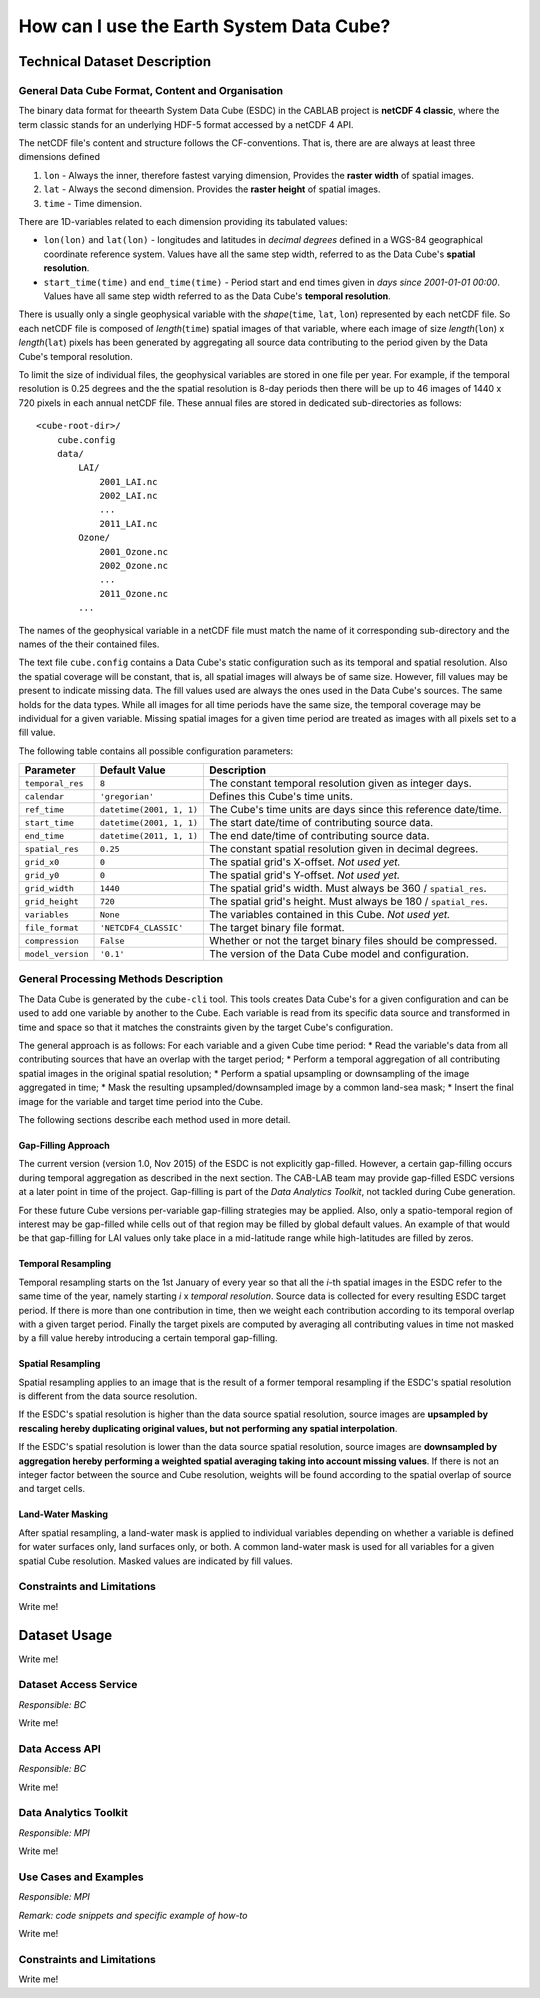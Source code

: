 =========================================
How can I use the Earth System Data Cube?
=========================================

Technical Dataset Description
=============================

.. Responsible: BC


General Data Cube Format, Content and Organisation
--------------------------------------------------

The binary data format for theearth System Data Cube (ESDC) in the CABLAB project is **netCDF 4 classic**, where the term classic stands for an
underlying HDF-5 format accessed by a netCDF 4 API.

The netCDF file's content and structure follows the CF-conventions. That is, there are are always at least three
dimensions defined

1. ``lon`` - Always the inner, therefore fastest varying dimension, Provides the **raster width** of spatial images.
2. ``lat`` - Always the second dimension. Provides the **raster height** of spatial images.
3. ``time`` - Time dimension.

There are 1D-variables related to each dimension providing its tabulated values:

* ``lon(lon)`` and ``lat(lon)`` - longitudes and latitudes in *decimal degrees* defined in a WGS-84 geographical
  coordinate reference system. Values have all the same step width, referred to as the Data Cube's
  **spatial resolution**.
* ``start_time(time)`` and ``end_time(time)`` - Period start and end times given in *days since 2001-01-01 00:00*.
  Values have all same step width referred to as the Data Cube's **temporal resolution**.

There is usually only a single geophysical variable with the *shape*\ (``time``, ``lat``, ``lon``) represented by each
netCDF file. So each netCDF file is composed of *length*\ (``time``) spatial images of that variable, where each image
of size *length*\ (``lon``) x *length*\ (``lat``) pixels has been generated by aggregating all source data contributing
to the period given by the Data Cube's temporal resolution.

To limit the size of individual files, the geophysical variables are stored in one file per year. For example,
if the temporal resolution is 0.25 degrees and the the spatial resolution is 8-day periods then there will be up to 46
images of 1440 x 720 pixels in each annual netCDF file. These annual files are stored in dedicated sub-directories
as follows::

    <cube-root-dir>/
        cube.config
        data/
            LAI/
                2001_LAI.nc
                2002_LAI.nc
                ...
                2011_LAI.nc
            Ozone/
                2001_Ozone.nc
                2002_Ozone.nc
                ...
                2011_Ozone.nc
            ...

The names of the geophysical variable in a netCDF file must match the name of it corresponding sub-directory and the
names of the their contained files.

The text file ``cube.config`` contains a Data Cube's static configuration such as its temporal and spatial resolution.
Also the spatial coverage will be constant, that is, all spatial images will always be of same size. However, fill
values may be present to indicate missing data. The fill values used are always the ones used in the Data Cube's
sources. The same holds for the data types.  While all images for all time periods have the same size, the temporal
coverage may be individual for a given variable. Missing spatial images for a given time period are treated as images
with all pixels set to a fill value.

The following table contains all possible configuration parameters:

====================  ==============================  ==========================================================
Parameter             Default Value                   Description
====================  ==============================  ==========================================================
``temporal_res``      ``8``                           The constant temporal resolution given as integer days.
``calendar``          ``'gregorian'``                 Defines this Cube's time units.
``ref_time``          ``datetime(2001, 1, 1)``        The Cube's time units are days since this reference date/time.
``start_time``        ``datetime(2001, 1, 1)``        The start date/time of contributing source data.
``end_time``          ``datetime(2011, 1, 1)``        The end date/time of contributing source data.
``spatial_res``       ``0.25``                        The constant spatial resolution given in decimal degrees.
``grid_x0``           ``0``                           The spatial grid's X-offset. *Not used yet.*
``grid_y0``           ``0``                           The spatial grid's Y-offset. *Not used yet.*
``grid_width``        ``1440``                        The spatial grid's width. Must always be 360 / ``spatial_res``.
``grid_height``       ``720``                         The spatial grid's height. Must always be 180 / ``spatial_res``.
``variables``         ``None``                        The variables contained in this Cube.  *Not used yet.*
``file_format``       ``'NETCDF4_CLASSIC'``           The target binary file format.
``compression``       ``False``                       Whether or not the target binary files should be compressed.
``model_version``     ``'0.1'``                       The version of the Data Cube model and configuration.
====================  ==============================  ==========================================================

General Processing Methods Description
--------------------------------------

The Data Cube is generated by the ``cube-cli`` tool. This tools creates Data Cube's for a given configuration
and can be used to add one variable by another to the Cube. Each variable is read from its specific data source and
transformed in time and space so that it matches the constraints given by the target Cube's configuration.

The general approach is as follows: For each variable and a given Cube time period:
* Read the variable's data from all contributing sources that have an overlap with the target period;
* Perform a temporal aggregation of all contributing spatial images in the original spatial resolution;
* Perform a spatial upsampling or downsampling of the image aggregated in time;
* Mask the resulting upsampled/downsampled image by a common land-sea mask;
* Insert the final image for the variable and target time period into the Cube.

.. todo:: Fabian: provide scientific justification here for this approach.*

The following sections describe each method used in more detail.

Gap-Filling Approach
####################

The current version (version 1.0, Nov 2015) of the ESDC is not explicitly gap-filled. However, a certain
gap-filling occurs during temporal aggregation as described in the next section. The CAB-LAB team may provide
gap-filled ESDC versions at a later point in time of the project. Gap-filling is part of the *Data Analytics
Toolkit*, not tackled during Cube generation.

For these future Cube versions per-variable gap-filling strategies may be applied. Also, only a spatio-temporal
region of interest may be gap-filled while cells out of that region may be filled by global default values. An example
of that would be that gap-filling for LAI values only take place in a mid-latitude range while high-latitudes are
filled by zeros.

Temporal Resampling
###################

Temporal resampling starts on the 1st January of every year so that all the *i*-th spatial images in the ESDC
refer to the same time of the year, namely starting *i* x *temporal resolution*. Source data is collected for every
resulting ESDC target period. If there is more than one contribution in time, then we weight each contribution
according to its temporal overlap with a given target period. Finally the target pixels are computed by averaging
all contributing values in time not masked by a fill value hereby introducing a certain temporal gap-filling.

.. todo:: Norman: put graphic here showing how weights are determined.*

.. todo:: Norman: put equation here including weights and also respect fill values.*

Spatial Resampling
##################

Spatial resampling applies to an image that is the result of a former temporal resampling if the ESDC's spatial
resolution is different from the data source resolution.

If the ESDC's spatial resolution is higher than the data source spatial resolution, source images are **upsampled
by rescaling hereby duplicating original values, but not performing any spatial interpolation**.

If the ESDC's spatial resolution is lower than the data source spatial resolution, source images are **downsampled
by aggregation hereby performing a weighted spatial averaging taking into account missing values**. If there is not an
integer factor between the source and Cube resolution, weights will be found according to the spatial overlap of source
and target cells.

Land-Water Masking
##################

After spatial resampling, a land-water mask is applied to individual variables depending on whether
a variable is defined for water surfaces only, land surfaces only, or both. A common land-water mask is used for all
variables for a given spatial Cube resolution. Masked values are indicated by fill values.



Constraints and Limitations
---------------------------

Write me!

Dataset Usage
=============

Write me!

Dataset Access Service
----------------------

*Responsible: BC*

Write me!

Data Access API
---------------

*Responsible: BC*

Write me!

Data Analytics Toolkit
----------------------

*Responsible: MPI*

Write me!

Use Cases and Examples
----------------------

*Responsible: MPI*

*Remark: code snippets and specific example of how-to*

Write me!

Constraints and Limitations
---------------------------

Write me!
